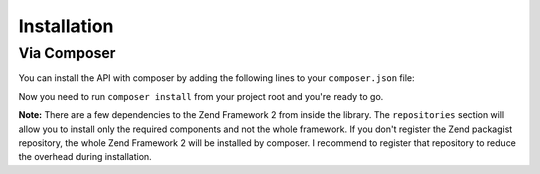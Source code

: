 .. _zendservice.installation:

************
Installation
************

Via Composer
-------------

.. _zendservice.installation.composer:

You can install the API with composer by adding the following lines to your ``composer.json`` file:

.. code-block:: javascript
   :linenos:

    {
        "repositories": [
            {
                "type": "composer",
                "url": "http://packages.zendframework.com/"
            }
        ],
        "require": {
            "zendserverapi/zendserverapi": "dev-master"
        },
        "minimum-stability": "dev"
    }

Now you need to run ``composer install`` from your project root and you're ready to go.


**Note:** There are a few dependencies to the Zend Framework 2 from inside the library.
The ``repositories`` section will allow you to install only the required components and not the whole framework.
If you don't register the Zend packagist repository, the whole Zend Framework 2 will be installed by composer.
I recommend to register that repository to reduce the overhead during installation.
